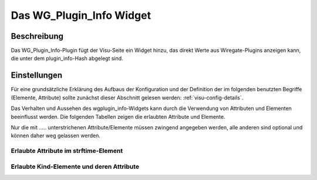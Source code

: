 .. _wgplugin_info:

Das WG_Plugin_Info Widget
=========================

.. api-doc:: wgplugin_info

Beschreibung
------------

Das WG_Plugin_Info-Plugin fügt der Visu-Seite ein Widget hinzu, das direkt Werte aus Wiregate-Plugins
anzeigen kann, die unter dem plugin_info-Hash abgelegt sind.  


Einstellungen
-------------

Für eine grundsätzliche Erklärung des Aufbaus der Konfiguration und der Definition der im folgenden benutzten
Begriffe (Elemente, Attribute) sollte zunächst dieser Abschnitt gelesen werden: :ref:`visu-config-details`.

Das Verhalten und Aussehen des wgplugin_info-Widgets kann durch die Verwendung von Attributen und Elementen beeinflusst werden.
Die folgenden Tabellen zeigen die erlaubten Attribute und Elemente.

Nur die mit ..... unterstrichenen Attribute/Elemente müssen zwingend angegeben werden, alle anderen sind optional und können
daher weg gelassen werden.


Erlaubte Attribute im strftime-Element
^^^^^^^^^^^^^^^^^^^^^^^^^^^^^^^^^^^^^^

.. parameter-information:: wgplugin_info



Erlaubte Kind-Elemente und deren Attribute
^^^^^^^^^^^^^^^^^^^^^^^^^^^^^^^^^^^^^^^^^^

.. elements-information:: wgplugin_info
